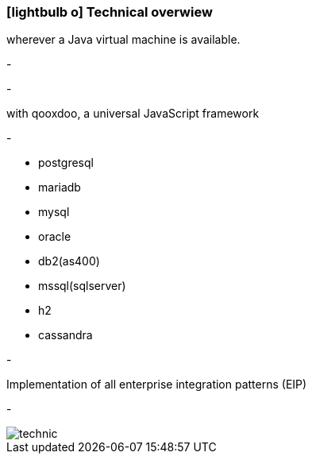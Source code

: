 :linkattrs:

=== icon:lightbulb-o[size=1x,role=black] Technical overwiew ===

[CI, header="Operatingsystem: Linux,Windows,Mac or .."]
--
wherever a Java virtual machine is available.
--
[CI, header="Backend programming: Java,Groovy,Javascript"]
-
[CI, header="Webclient: HTML5,Websockets,Javascript"]
-
[CI, header="The development tools were created .."]
--
with qooxdoo, a universal JavaScript framework
--
[CI, header="Persistence Layer: DataNucleus Accessplatform"]
-
[CI, header="Supported databases .."]
--
* postgresql
* mariadb
* mysql
* oracle
* db2(as400)
* mssql(sqlserver)
* h2
* cassandra
--
[CI, header="Business Process Engine: Activiti BPM Platform"]
-
[CI, header="Integration Engine: Apache Camel"]
--
Implementation of all enterprise integration patterns (EIP)
--
[CI, header="Versioning: Git"]
-

[.desktop-xidden.imageblock.left.width400]
image::web/images/technic.svgz[]
